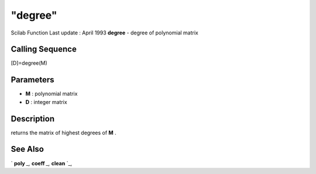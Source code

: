 ====
"degree"
====

Scilab Function Last update : April 1993
**degree** - degree of polynomial matrix



Calling Sequence
~~~~~~~~~~~~~~~~

[D]=degree(M)




Parameters
~~~~~~~~~~


+ **M** : polynomial matrix
+ **D** : integer matrix




Description
~~~~~~~~~~~

returns the matrix of highest degrees of **M** .



See Also
~~~~~~~~

` **poly** `_,` **coeff** `_,` **clean** `_,

.. _
      : ://./polynomials/coeff.htm
.. _
      : ://./polynomials/../programming/poly.htm
.. _
      : ://./polynomials/clean.htm


